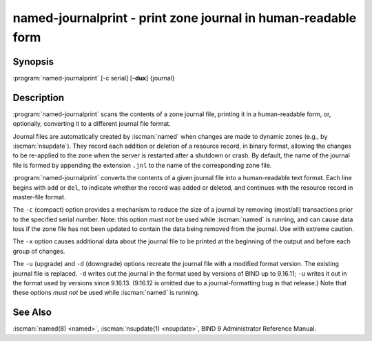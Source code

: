 .. Copyright (C) Internet Systems Consortium, Inc. ("ISC")
..
.. SPDX-License-Identifier: MPL-2.0
..
.. This Source Code Form is subject to the terms of the Mozilla Public
.. License, v. 2.0.  If a copy of the MPL was not distributed with this
.. file, you can obtain one at https://mozilla.org/MPL/2.0/.
..
.. See the COPYRIGHT file distributed with this work for additional
.. information regarding copyright ownership.

.. highlight: console

.. iscman:: named-journalprint
.. program:: named-journalprint
.. _man_named-journalprint:

named-journalprint - print zone journal in human-readable form
--------------------------------------------------------------

Synopsis
~~~~~~~~

:program:`named-journalprint` [-c serial] [**-dux**] {journal}

Description
~~~~~~~~~~~

:program:`named-journalprint` scans the contents of a zone journal file,
printing it in a human-readable form, or, optionally, converting it
to a different journal file format.

Journal files are automatically created by :iscman:`named` when changes are
made to dynamic zones (e.g., by :iscman:`nsupdate`). They record each addition
or deletion of a resource record, in binary format, allowing the changes
to be re-applied to the zone when the server is restarted after a
shutdown or crash. By default, the name of the journal file is formed by
appending the extension ``.jnl`` to the name of the corresponding zone
file.

:program:`named-journalprint` converts the contents of a given journal file
into a human-readable text format. Each line begins with ``add`` or ``del``,
to indicate whether the record was added or deleted, and continues with
the resource record in master-file format.

The ``-c`` (compact) option provides a mechanism to reduce the size of
a journal by removing (most/all) transactions prior to the specified
serial number. Note: this option *must not* be used while :iscman:`named` is
running, and can cause data loss if the zone file has not been updated
to contain the data being removed from the journal. Use with extreme caution.

The ``-x`` option causes additional data about the journal file to be
printed at the beginning of the output and before each group of changes.

The ``-u`` (upgrade) and ``-d`` (downgrade) options recreate the journal
file with a modified format version.  The existing journal file is
replaced.  ``-d`` writes out the journal in the format used by
versions of BIND up to 9.16.11; ``-u`` writes it out in the format used
by versions since 9.16.13. (9.16.12 is omitted due to a journal-formatting
bug in that release.) Note that these options *must not* be used while
:iscman:`named` is running.

See Also
~~~~~~~~

:iscman:`named(8) <named>`, :iscman:`nsupdate(1) <nsupdate>`, BIND 9 Administrator Reference Manual.
